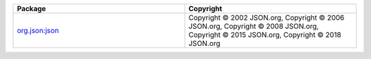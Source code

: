 .. list-table::
   :widths: 50 50
   :header-rows: 1
   :class: licenses

   * - Package
     - Copyright

   * - `org.json:json <https://mvnrepository.com/artifact/org.json/json/20211205>`__
     - Copyright © 2002 JSON.org,
       Copyright © 2006 JSON.org,
       Copyright © 2008 JSON.org,
       Copyright © 2015 JSON.org,
       Copyright © 2018 JSON.org
